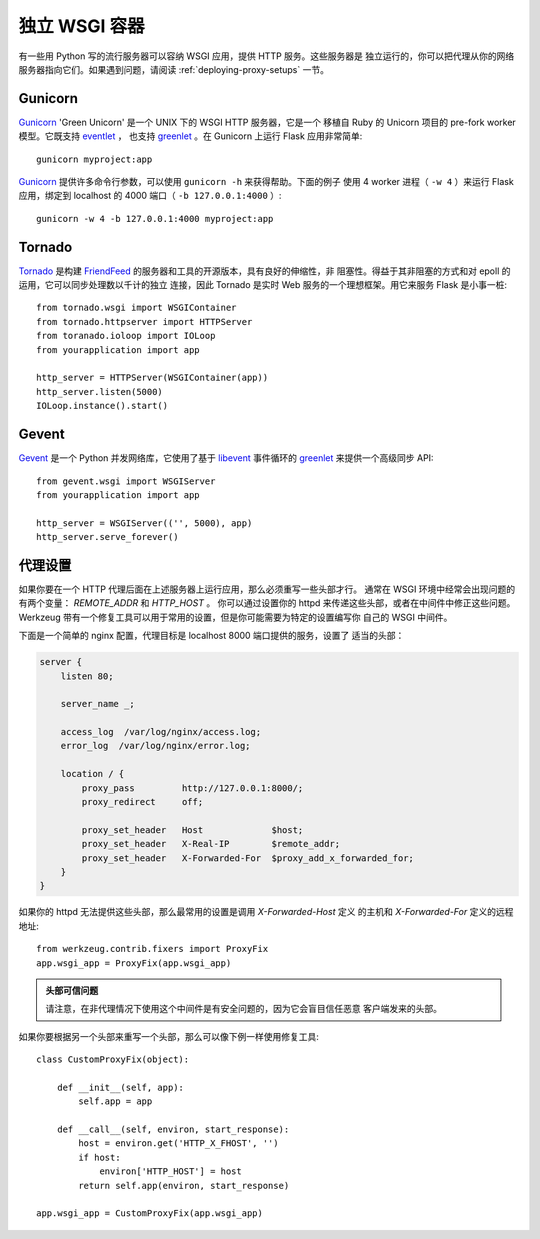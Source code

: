 .. _deploying-wsgi-standalone:

独立 WSGI 容器
==========================

有一些用 Python 写的流行服务器可以容纳 WSGI 应用，提供 HTTP 服务。这些服务器是
独立运行的，你可以把代理从你的网络服务器指向它们。如果遇到问题，请阅读
:ref:`deploying-proxy-setups` 一节。

Gunicorn
--------

`Gunicorn`_ 'Green Unicorn' 是一个 UNIX 下的 WSGI HTTP 服务器，它是一个
移植自 Ruby 的 Unicorn 项目的 pre-fork worker 模型。它既支持 `eventlet`_ ，
也支持 `greenlet`_ 。在 Gunicorn 上运行 Flask 应用非常简单::

    gunicorn myproject:app

`Gunicorn`_ 提供许多命令行参数，可以使用 ``gunicorn -h`` 来获得帮助。下面的例子
使用 4 worker 进程（ ``-w 4`` ）来运行 Flask 应用，绑定到 localhost 的 4000
端口（ ``-b 127.0.0.1:4000`` ）::

    gunicorn -w 4 -b 127.0.0.1:4000 myproject:app

.. _Gunicorn: http://gunicorn.org/
.. _eventlet: http://eventlet.net/
.. _greenlet: http://codespeak.net/py/0.9.2/greenlet.html


Tornado
--------

`Tornado`_ 是构建 `FriendFeed`_ 的服务器和工具的开源版本，具有良好的伸缩性，非
阻塞性。得益于其非阻塞的方式和对 epoll 的运用，它可以同步处理数以千计的独立
连接，因此 Tornado 是实时 Web 服务的一个理想框架。用它来服务 Flask 是小事一桩::

    from tornado.wsgi import WSGIContainer
    from tornado.httpserver import HTTPServer
    from toranado.ioloop import IOLoop
    from yourapplication import app

    http_server = HTTPServer(WSGIContainer(app))
    http_server.listen(5000)
    IOLoop.instance().start()


.. _Tornado: http://www.tornadoweb.org/
.. _FriendFeed: http://friendfeed.com/

Gevent
-------

`Gevent`_ 是一个 Python 并发网络库，它使用了基于 `libevent`_ 事件循环的
`greenlet`_ 来提供一个高级同步 API::

    from gevent.wsgi import WSGIServer
    from yourapplication import app

    http_server = WSGIServer(('', 5000), app)
    http_server.serve_forever()

.. _Gevent: http://www.gevent.org/
.. _greenlet: http://codespeak.net/py/0.9.2/greenlet.html
.. _libevent: http://monkey.org/~provos/libevent/

.. _deploying-proxy-setups:

代理设置
------------

如果你要在一个 HTTP 代理后面在上述服务器上运行应用，那么必须重写一些头部才行。
通常在 WSGI 环境中经常会出现问题的有两个变量： `REMOTE_ADDR` 和 `HTTP_HOST` 。
你可以通过设置你的 httpd 来传递这些头部，或者在中间件中修正这些问题。
Werkzeug 带有一个修复工具可以用于常用的设置，但是你可能需要为特定的设置编写你
自己的 WSGI 中间件。

下面是一个简单的 nginx 配置，代理目标是 localhost 8000 端口提供的服务，设置了
适当的头部：

.. sourcecode:: nginx

    server {
        listen 80;

        server_name _;

        access_log  /var/log/nginx/access.log;
        error_log  /var/log/nginx/error.log;

        location / {
            proxy_pass         http://127.0.0.1:8000/;
            proxy_redirect     off;

            proxy_set_header   Host             $host;
            proxy_set_header   X-Real-IP        $remote_addr;
            proxy_set_header   X-Forwarded-For  $proxy_add_x_forwarded_for;
        }
    }

如果你的 httpd 无法提供这些头部，那么最常用的设置是调用 `X-Forwarded-Host` 定义
的主机和 `X-Forwarded-For` 定义的远程地址::

    from werkzeug.contrib.fixers import ProxyFix
    app.wsgi_app = ProxyFix(app.wsgi_app)

.. admonition:: 头部可信问题

   请注意，在非代理情况下使用这个中间件是有安全问题的，因为它会盲目信任恶意
   客户端发来的头部。

如果你要根据另一个头部来重写一个头部，那么可以像下例一样使用修复工具::


    class CustomProxyFix(object):

        def __init__(self, app):
            self.app = app

        def __call__(self, environ, start_response):
            host = environ.get('HTTP_X_FHOST', '')
            if host:
                environ['HTTP_HOST'] = host
            return self.app(environ, start_response)

    app.wsgi_app = CustomProxyFix(app.wsgi_app)
